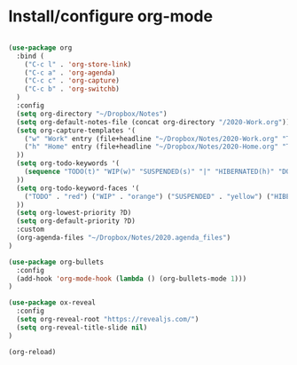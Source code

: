 * Install/configure org-mode

#+BEGIN_SRC emacs-lisp

(use-package org
  :bind (
    ("C-c l" . 'org-store-link)
    ("C-c a" . 'org-agenda)
    ("C-c c" . 'org-capture)
    ("C-c b" . 'org-switchb)
  )
  :config
  (setq org-directory "~/Dropbox/Notes")
  (setq org-default-notes-file (concat org-directory "/2020-Work.org"))
  (setq org-capture-templates '(
    ("w" "Work" entry (file+headline "~/Dropbox/Notes/2020-Work.org" "Tasks") "* TODO %?\n SCHEDULED: %t\n")
    ("h" "Home" entry (file+headline "~/Dropbox/Notes/2020-Home.org" "Tasks") "* TODO %?\n SCHEDULED: %t\n")
  ))
  (setq org-todo-keywords '(
    (sequence "TODO(t)" "WIP(w)" "SUSPENDED(s)" "|" "HIBERNATED(h)" "DONE(d)")
  ))
  (setq org-todo-keyword-faces '(
    ("TODO" . "red") ("WIP" . "orange") ("SUSPENDED" . "yellow") ("HIBERNATED" . "blue") ("DONE" . "green")
  ))
  (setq org-lowest-priority ?D)
  (setq org-default-priority ?D)
  :custom
  (org-agenda-files "~/Dropbox/Notes/2020.agenda_files")
)

(use-package org-bullets
  :config
  (add-hook 'org-mode-hook (lambda () (org-bullets-mode 1)))
)

(use-package ox-reveal
  :config
  (setq org-reveal-root "https://revealjs.com/")
  (setq org-reveal-title-slide nil)
)

(org-reload)

#+END_SRC
